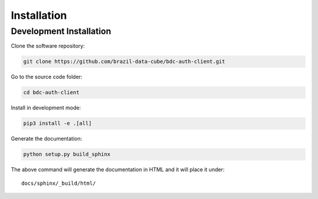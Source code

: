 ..
    This file is part of BDC-Auth-Client.
    Copyright (C) 2019-2020 INPE.

    BDC-Auth-Client is free software; you can redistribute it and/or modify it
    under the terms of the MIT License; see LICENSE file for more details.


Installation
============


Development Installation
------------------------


Clone the software repository:


.. code-block:: shell

    git clone https://github.com/brazil-data-cube/bdc-auth-client.git


Go to the source code folder:


.. code-block:: shell

    cd bdc-auth-client


Install in development mode:


.. code-block:: shell

     pip3 install -e .[all]


Generate the documentation:


.. code-block:: shell

    python setup.py build_sphinx


The above command will generate the documentation in HTML and it will place it under::

    docs/sphinx/_build/html/

